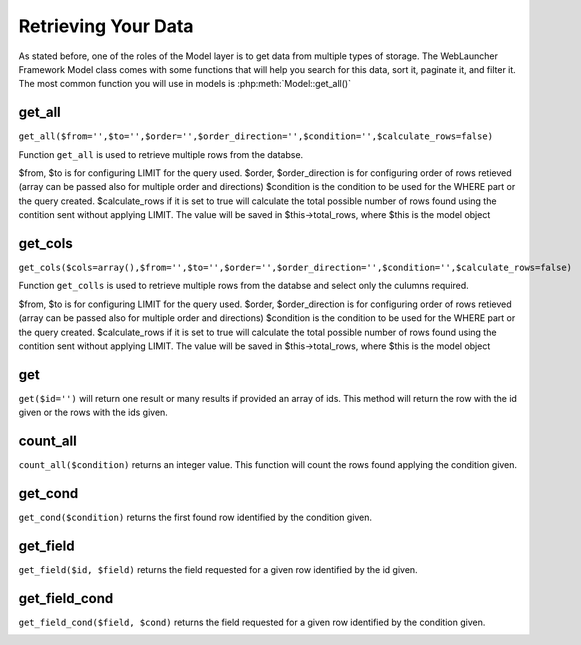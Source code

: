 Retrieving Your Data
####################

As stated before, one of the roles of the Model layer is to get data from multiple types of storage.
The WebLauncher Framework Model class comes with some functions that will help you search for this data, sort it,
paginate it, and filter it. The most common function you will use in models is :php:meth:`Model::get_all()`

.. _model-get_all:

get_all
=======

``get_all($from='',$to='',$order='',$order_direction='',$condition='',$calculate_rows=false)``

Function ``get_all`` is used to retrieve multiple rows from the databse.

$from, $to is for configuring LIMIT for the query used.
$order, $order_direction is for configuring order of rows retieved (array can be passed also for multiple order and directions)
$condition is the condition to be used for the WHERE part or the query created.
$calculate_rows if it is set to true will calculate the total possible number of rows found using the contition sent without applying LIMIT. The value will be saved in $this->total_rows, where $this is the model object

get_cols
=========

``get_cols($cols=array(),$from='',$to='',$order='',$order_direction='',$condition='',$calculate_rows=false)``

Function ``get_colls`` is used to retrieve multiple rows from the databse and select only the culumns required.

$from, $to is for configuring LIMIT for the query used.
$order, $order_direction is for configuring order of rows retieved (array can be passed also for multiple order and directions)
$condition is the condition to be used for the WHERE part or the query created.
$calculate_rows if it is set to true will calculate the total possible number of rows found using the contition sent without applying LIMIT. The value will be saved in $this->total_rows, where $this is the model object

.. _model-get:

get
===

``get($id='')`` will return one result or many results if provided an array of ids. This method will return the row with the id given or the rows with the ids given. 

.. _model-count_all:

count_all
=========

``count_all($condition)`` returns an integer value. This function will count the rows found applying the condition given. 

.. _model-find-all:

get_cond
========

``get_cond($condition)`` returns the first found row identified by the condition given.

.. _model-get_field:

get_field
=========

``get_field($id, $field)`` returns the field requested for a given row identified by the id given.

.. _model-find-threaded:

get_field_cond
==============

``get_field_cond($field, $cond)`` returns the field requested for a given row identified by the condition given.

.. _model-find-neighbors:

.. meta::
    :title lang=en: Retrieving Your Data
    :keywords lang=en: upper case character,array model,order array,controller code,retrieval functions,model layer,model methods,model class,model data,data retrieval,field names,workhorse,desc,neighbors,parameters,storage,models
